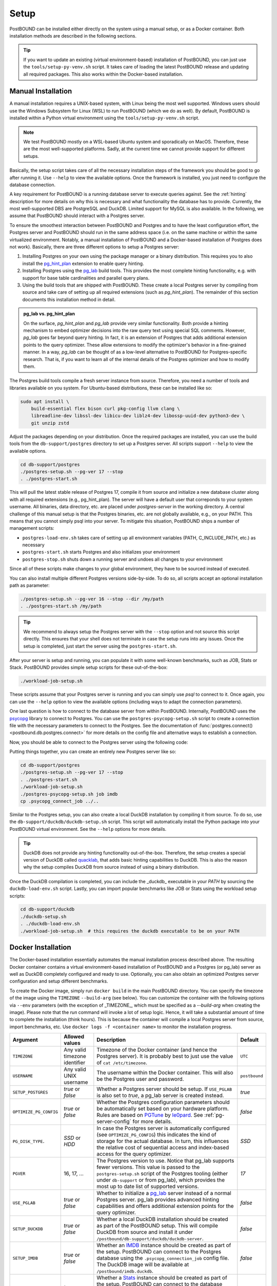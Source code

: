 Setup
=====

PostBOUND can be installed either directly on the system using a manual setup, or as a Docker container.
Both installation methods are described in the following sections.

.. tip::

    If you want to update an existing (virtual environment-based) installation of PostBOUND, you can just
    use the ``tools/setup-py-venv.sh`` script. It takes care of loading the latest PostBOUND release and
    updating all required packages. This also works within the Docker-based installation.


Manual Installation
-------------------

A manual installation requires a UNIX-based system, with Linux being the most well supported.
Windows users should use the Windows Subsystem for Linux (WSL) to run PostBOUND (which we do as well).
By default, PostBOUND is installed within a Python virtual environment using the ``tools/setup-py-venv.sh`` script.

.. note::

    We test PostBOUND mostly on a WSL-based Ubuntu system and sporadically on MacOS.
    Therefore, these are the most well-supported platforms.
    Sadly, at the current time we cannot provide support for different setups.

Basically, the setup script takes care of all the necessary installation steps of the framework you should be good to go
after running it. Use ``--help`` to view the available options.
Once the framework is installed, you just need to configure the database connection.

A key requirement for PostBOUND is a running database server to execute queries against.
See the :ref:`hinting` description for more details on why this is necessary and what  functionality the database has to
provide.
Currently, the most well-supported DBS are PostgreSQL and DuckDB.
Limited support for MySQL is also available.
In the following, we assume that PostBOUND should interact with a Postgres server.

To ensure the smoothest interaction between PostBOUND and Postgres and to have the least configuration effort, the Postgres
server and PostBOUND should run in the same address space (i.e. on the same machine or within the same virtualized
environment. Notably, a manual installation of PostBOUND and a Docker-based installation of Postgres does not work).
Basically, there are three different options to setup a Postgres server:

1. Installing Postgres on your own using the package manager or a binary distribution. This requires you to also install
   the `pg_hint_plan <https://github.com/ossc-db/pg_hint_plan>`__ extension to enable query hinting.
2. Installing Postgres using the `pg_lab <https://github.com/rbergm/pg_lab>`__ build tools. This provides the most complete
   hinting functionality, e.g. with support for base table cardinalities and parallel query plans.
3. Using the build tools that are shipped with PostBOUND. These create a local Postgres server by compiling from source and
   take care of setting up all required extensions (such as *pg_hint_plan*). The remainder of this section documents this
   installation method in detail.

.. admonition:: pg_lab vs. pg_hint_plan

    On the surface, *pg_hint_plan* and *pg_lab* provide very similar functionality.
    Both provide a hinting mechanism to embed optimizer decisions into the raw query text using special SQL comments.
    However, *pg_lab* goes far beyond query hinting.
    In fact, it is an extension of Postgres that adds additional extension points to the query optimizer.
    These allow extensions to modify the optimizer's behavior in a fine-grained manner.
    In a way, *pg_lab* can be thought of as a low-level alternative to PostBOUND for Postgres-specific research.
    That is, if you want to learn all of the internal details of the Postgres optimizer and how to modify them.

The Postgres build tools compile a fresh server instance from source.
Therefore, you need a number of tools and libraries available on you system.
For Ubuntu-based distributions, these can be installed like so:

.. code-block:: bash

    sudo apt install \
        build-essential flex bison curl pkg-config llvm clang \
        libreadline-dev libssl-dev libicu-dev liblz4-dev libossp-uuid-dev python3-dev \
        git unzip zstd

Adjust the packages depending on your distribution.
Once the required packages are installed, you can use the build tools from the ``db-support/postgres`` directory to set up
a Postgres server.
All scripts support ``--help`` to view the available options.

.. code-block:: bash

    cd db-support/postgres
    ./postgres-setup.sh --pg-ver 17 --stop
    . ./postgres-start.sh

This will pull the latest stable release of Postgres 17, compile it from source and initialize a new database cluster along
with all required extensions (e.g., pg_hint_plan).
The server will have a default user that correponds to your system username.
All binaries, data directory, etc. are placed under *postgres-server* in the working directory.
A central challenge of this manual setup is that the Postgres binaries, etc. are not globally available, e.g., on your
PATH.
This means that you cannot simply psql into your server.
To mitigate this situation, PostBOUND ships a number of management scripts:

- ``postgres-load-env.sh`` takes care of setting up all environment variables (PATH, C_INCLUDE_PATH, etc.) as necessary
- ``postgres-start.sh`` starts Postgres and also initializes your environment
- ``postgres-stop.sh`` shuts down a running server and undoes all changes to your environment

Since all of these scripts make changes to your global environment, they have to be sourced instead of executed.

You can also install multiple different Postgres versions side-by-side.
To do so, all scripts accept an optional installation path as parameter:

.. code-block:: bash

    ./postgres-setup.sh --pg-ver 16 --stop --dir /my/path
    . ./postgres-start.sh /my/path

.. tip::

    We recommend to always setup the Postgres server with the ``--stop`` option and not source this script directly.
    This ensures that your shell does not terminate in case the setup runs into any issues.
    Once the setup is completed, just start the server using the ``postgres-start.sh``.

After your server is setup and running, you can populate it with some well-known benchmarks, such as JOB, Stats or Stack.
PostBOUND provides simple setup scripts for these out-of-the-box:

.. code-block:: bash

    ./workload-job-setup.sh

These scripts assume that your Postgres server is running and you can simply use *psql* to connect to it.
Once again, you can use the ``--help`` option to view the available options (including ways to adapt the connection
parameters).

One last question is how to connect to the database server from within PostBOUND.
Internally, PostBOUND uses the `psycopg <https://www.psycopg.org/>`__ library to connect to Postgres.
You can use the ``postgres-psycopg-setup.sh`` script to create a connection file with the necessary parameters to connect
to the Postgres.
See the documentation of :func:`postgres.connect() <postbound.db.postgres.connect>` for more details on the config file
and alternative ways to establish a connection.

Now, you should be able to connect to the Postgres server using the following code:

.. ipython:: python

    import postbound as pb
    pg_instance = pb.postgres.connect(config_file=".psycopg_connection")
    pg_instance

Putting things together, you can create an entirely new Postgres server like so:

.. code-block:: bash

    cd db-support/postgres
    ./postgres-setup.sh --pg-ver 17 --stop
    . ./postgres-start.sh
    ./workload-job-setup.sh
    ./postgres-psycopg-setup.sh job imdb
    cp .psycopg_connect_job ../..

Similar to the Postgres setup, you can also create a local DuckDB installation by compiling it from source.
To do so, use the ``db-support/duckdb/duckdb-setup.sh`` script.
This script will automatically install the Python package into your PostBOUND virtual environment.
See the ``--help`` options for more details.

.. tip::

    DuckDB does not provide any hinting functionality out-of-the-box.
    Therefore, the setup creates a special version of DuckDB called `quacklab <https://github.com/rbergm/quacklab>`__,
    that adds basic hinting capabilities to DuckDB.
    This is also the reason why the setup compiles DuckDB from source instead of using a binary distribution.

Once the DuckDB compilation is completed, you can include the _duckdb_ executable in your *PATH* by sourcing the
``duckdb-load-env.sh`` script.
Lastly, you can import popular benchmarks like JOB or Stats using the workload setup scripts:

.. code-block:: bash

    cd db-support/duckdb
    ./duckdb-setup.sh
    . ./duckdb-load-env.sh
    ./workload-job-setup.sh  # this requires the duckdb executable to be on your PATH


Docker Installation
-------------------

The Docker-based installation essentially automates the manual installation process described above.
The resulting Docker container contains a virtual environment-based installation of PostBOUND and a Postgres (or pg_lab)
server as well as DuckDB completely configured and ready to use.
Optionally, you can also obtain an optimized Postgres server configuration and setup different benchmarks.

To create the Docker image, simply run ``docker build`` in the main PostBOUND directory.
You can specify the timezone of the image using the ``TIMEZONE`` ``--build-arg`` (see below).
You can customize the container with the following options via ``--env`` parameters (with the exception of _TIMEZONE_,
which must be specified as a `--build-arg` when creating the image).
Please note that the *run* command will invoke a lot of setup logic.
Hence, it will take a substantial amount of time to complete the installation (think hours).
This is because the container will compile a local Postgres server from source, import benchmarks, etc.
Use ``docker logs -f <container name>`` to monitor the installation progress.

+------------------------+-------------------------------+-------------------------------------------------------------------------------------------------------------------------------------------------------------------------------------------------------------------------------------------------------------------------------------+---------------+
| Argument               | Allowed values                | Description                                                                                                                                                                                                                                                                         | Default       |
+========================+===============================+=====================================================================================================================================================================================================================================================================================+===============+
| ``TIMEZONE``           | Any valid timezone identifier | Timezone of the Docker container (and hence the Postgres server). It is probably best to just use the value of ``cat /etc/timezone``.                                                                                                                                               | ``UTC``       |
+------------------------+-------------------------------+-------------------------------------------------------------------------------------------------------------------------------------------------------------------------------------------------------------------------------------------------------------------------------------+---------------+
| ``USERNAME``           | Any valid UNIX username       | The username within the Docker container. This will also be the Postgres user and password.                                                                                                                                                                                         | ``postbound`` |
+------------------------+-------------------------------+-------------------------------------------------------------------------------------------------------------------------------------------------------------------------------------------------------------------------------------------------------------------------------------+---------------+
| ``SETUP_POSTGRES``     | *true* or *false*             | Whether a Postgres server should be setup. If ``USE_PGLAB`` is also set to *true*, a pg_lab server is created instead.                                                                                                                                                              | *true*        |
+------------------------+-------------------------------+-------------------------------------------------------------------------------------------------------------------------------------------------------------------------------------------------------------------------------------------------------------------------------------+---------------+
| ``OPTIMIZE_PG_CONFIG`` | *true* or *false*             | Whether the Postgres configuration parameters should be automatically set based on your hardware platform. Rules are based on `PGTune <https://pgtune.leopard.in.ua/>`__ by `le0pard <https://github.com/le0pard>`__. See :ref:`pg-server-config` for more details.                 | *false*       |
+------------------------+-------------------------------+-------------------------------------------------------------------------------------------------------------------------------------------------------------------------------------------------------------------------------------------------------------------------------------+---------------+
| ``PG_DISK_TYPE``.      | *SSD* or *HDD*                | In case the Postgres server is automatically configured (see ``OPTIMIZE_PG_CONFIG``) this indicates the kind of storage for the actual database. In turn, this influences the relative cost of sequential access and index-based access for the query optimizer.                    | *SSD*         |
+------------------------+-------------------------------+-------------------------------------------------------------------------------------------------------------------------------------------------------------------------------------------------------------------------------------------------------------------------------------+---------------+
| ``PGVER``              | 16, 17, ...                   | The Postgres version to use. Notice that pg_lab supports fewer versions. This value is passed to the ``postgres-setup.sh`` script of the Postgres tooling (either under ``db-support`` or from pg_lab), which provides the most up to date list of supported versions.              | *17*          |
+------------------------+-------------------------------+-------------------------------------------------------------------------------------------------------------------------------------------------------------------------------------------------------------------------------------------------------------------------------------+---------------+
| ``USE_PGLAB``          | *true* or *false*             | Whether to initialize a `pg_lab <https://github.com/rbergm/pg_lab>`__ server instead of a normal Postgres server. pg_lab provides advanced hinting capabilities and offers additional extension points for the query optimizer.                                                     | *false*       |
+------------------------+-------------------------------+-------------------------------------------------------------------------------------------------------------------------------------------------------------------------------------------------------------------------------------------------------------------------------------+---------------+
| ``SETUP_DUCKDB``       | *true* or *false*             | Whether a local DuckDB installation should be created as part of the PostBOUND setup. This will compile DuckDB from source and install it under ``/postbound/db-support/duckdb/duckdb-server``.                                                                                     | *false*       |
+------------------------+-------------------------------+-------------------------------------------------------------------------------------------------------------------------------------------------------------------------------------------------------------------------------------------------------------------------------------+---------------+
| ``SETUP_IMDB``         | *true* or *false*             | Whether an `IMDB <https://doi.org/10.14778/2850583.2850594>`__ instance should be created as part of the setup. PostBOUND can connect to the Postgres database using the ``.psycopg_connection_job`` config file. The DuckDB image will be available at ``/postbound/imdb.duckdb``. | *false*       |
+------------------------+-------------------------------+-------------------------------------------------------------------------------------------------------------------------------------------------------------------------------------------------------------------------------------------------------------------------------------+---------------+
| ``SETUP_STATS``        | *true* or *false*             | Whether a `Stats <https://doi.org/10.14778/3503585.3503586>`__ instance should be created as part of the setup. PostBOUND can connect to the database using the ``.psycopg_connection_stats`` config file. The DuckDB image will be available at ``/postbound/stats.duckdb``.       | *false*       |
+------------------------+-------------------------------+-------------------------------------------------------------------------------------------------------------------------------------------------------------------------------------------------------------------------------------------------------------------------------------+---------------+
| ``SETUP_STACK``        | *true* or *false*             | Whether a `Stack <https://doi.org/10.1145/3448016.3452838>`__ instance should be created as part of the setup. PostBOUND can connect to the database using the ``.psycopg_connection_stack`` config file. Note that we currently do not create a Stack image for DuckDB.            | *false*       |
+------------------------+-------------------------------+-------------------------------------------------------------------------------------------------------------------------------------------------------------------------------------------------------------------------------------------------------------------------------------+---------------+

The Docker container makes port 5432 available to bind on the system.
This enables you to connect to the Postgres server from outside.
If you plan on using Jupyter for data analysis, consider also publishing port 8888 on the container to access the notebooks
from your client's browser.
Volumes are created at ``/postbound/`` and ``/pg_lab`` (only useful if pg_lab is actually enabled).
The PostBOUND installation itself is located at ``/postbound``.
If a vanilla Postgres server is used, it is installed at ``/postbound/db-support/postgres/postgres-server``.
pg_lab servers are installed at ``/pg_lab``.
If the pg_lab volume points to an existing (i.e. non-empty) directory, the setup assumes that this is already a valid
pg_lab installation and skips the corresponding setup.
This can be useful if multiple containers should share the same pg_lab installation.

Once you log in to the container, the PostBOUND virtual environment will be activated automatically.
Likewise, all Postgres and DuckDB binaries are available on the *PATH*.

Putting things together, you can create a Docker container with PostBOUND running Postgres and DuckDB like so:

.. code-block:: bash

    docker build -t postbound --build-arg TIMEZONE=$(cat /etc/timezone) .

    docker run -dt \
        --shm-size 4G \
        --name postbound \
        --env SETUP_DUCKDB=true \
        --env SETUP_IMDB=true \
        --env SETUP_STATS=true \
        --env OPTIMIZE_PG_CONFIG=true \
        --env PG_DISK_TYPE=SSD \
        --env PGVER=17 \
        --env USE_PGLAB=true \
        --volume $PWD/vol-postbound:/postbound \
        --volume $PWD/vol-pglab:/pg_lab \
        --publish 5432:5432 \
        --publish 8888:8888 \
        postbound

    docker exec -it postbound /bin/bash

.. tip::

    Building the Docker container will take a while.
    This is expected and nothing to worry about.
    The build process involves downloading and compiling Postgres from source, as well as optionally setting up the
    databases for JOB, Stats and the like (which also includes downloading and importing them).
    If you also include DuckDB in the setup, this will also be compiled from source.
    During testing, we noticed that the creating an optimized build for DuckDB can take a substantial amount of time
    (around 30 to 60 minutes on a reasonably fast machine).
    You can follow the current progress via ``docker logs -f postbound`` (provided that your container is called *postbound*).
